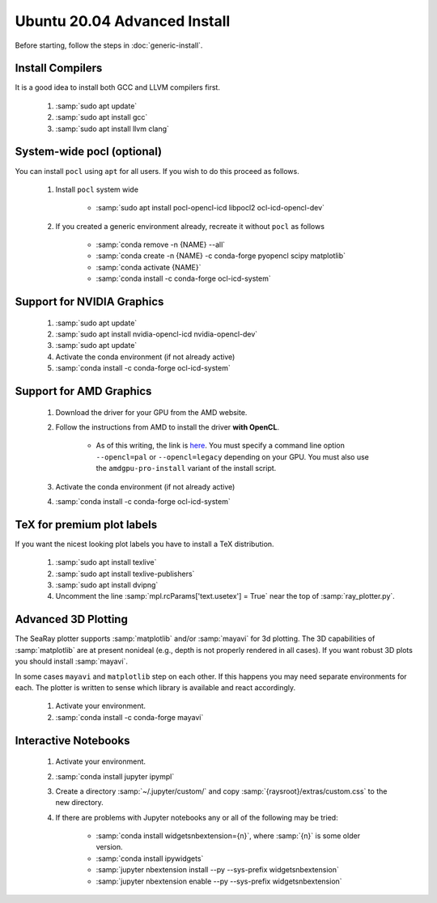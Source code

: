 Ubuntu 20.04 Advanced Install
================================

Before starting, follow the steps in :doc:`generic-install`.

Install Compilers
-----------------

It is a good idea to install both GCC and LLVM compilers first.

	#. :samp:`sudo apt update`
	#. :samp:`sudo apt install gcc`
	#. :samp:`sudo apt install llvm clang`

System-wide pocl (optional)
---------------------------

You can install ``pocl`` using ``apt`` for all users.  If you wish to do this proceed as follows.

	#. Install ``pocl`` system wide

		* :samp:`sudo apt install pocl-opencl-icd libpocl2 ocl-icd-opencl-dev`

	#. If you created a generic environment already, recreate it without ``pocl`` as follows

		* :samp:`conda remove -n {NAME} --all`
		* :samp:`conda create -n {NAME} -c conda-forge pyopencl scipy matplotlib`
		* :samp:`conda activate {NAME}`
		* :samp:`conda install -c conda-forge ocl-icd-system`

Support for NVIDIA Graphics
----------------------------

	#. :samp:`sudo apt update`
	#. :samp:`sudo apt install nvidia-opencl-icd nvidia-opencl-dev`
	#. :samp:`sudo apt update`
	#. Activate the conda environment (if not already active)
	#. :samp:`conda install -c conda-forge ocl-icd-system`

Support for AMD Graphics
-------------------------

	#. Download the driver for your GPU from the AMD website.
	#. Follow the instructions from AMD to install the driver **with OpenCL**.

		* As of this writing, the link is `here <https://amdgpu-install.readthedocs.io>`_.  You must specify a command line option ``--opencl=pal`` or ``--opencl=legacy`` depending on your GPU.  You must also use the ``amdgpu-pro-install`` variant of the install script.

	#. Activate the conda environment (if not already active)
	#. :samp:`conda install -c conda-forge ocl-icd-system`

TeX for premium plot labels
---------------------------

If you want the nicest looking plot labels you have to install a TeX distribution.

	#. :samp:`sudo apt install texlive`
	#. :samp:`sudo apt install texlive-publishers`
	#. :samp:`sudo apt install dvipng`
	#. Uncomment the line :samp:`mpl.rcParams['text.usetex'] = True` near the top of :samp:`ray_plotter.py`.

Advanced 3D Plotting
---------------------------

The SeaRay plotter supports :samp:`matplotlib` and/or :samp:`mayavi` for 3d plotting. The 3D capabilities of :samp:`matplotlib` are at present nonideal (e.g., depth is not properly rendered in all cases). If you want robust 3D plots you should install :samp:`mayavi`.

In some cases ``mayavi`` and ``matplotlib`` step on each other.  If this happens you may need separate environments for each.  The plotter is written to sense which library is available and react accordingly.

	#. Activate your environment.
	#. :samp:`conda install -c conda-forge mayavi`

Interactive Notebooks
----------------------

	#. Activate your environment.
	#. :samp:`conda install jupyter ipympl`
	#. Create a directory :samp:`~/.jupyter/custom/` and copy :samp:`{raysroot}/extras/custom.css` to the new directory.
	#. If there are problems with Jupyter notebooks any or all of the following may be tried:

		* :samp:`conda install widgetsnbextension={n}`, where :samp:`{n}` is some older version.
		* :samp:`conda install ipywidgets`
		* :samp:`jupyter nbextension install --py --sys-prefix widgetsnbextension`
		* :samp:`jupyter nbextension enable --py --sys-prefix widgetsnbextension`
